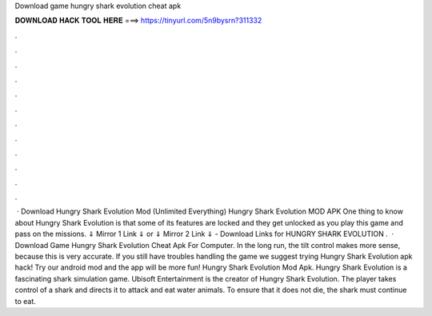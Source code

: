 Download game hungry shark evolution cheat apk

𝐃𝐎𝐖𝐍𝐋𝐎𝐀𝐃 𝐇𝐀𝐂𝐊 𝐓𝐎𝐎𝐋 𝐇𝐄𝐑𝐄 ===> https://tinyurl.com/5n9bysrn?311332

.

.

.

.

.

.

.

.

.

.

.

.

 · Download Hungry Shark Evolution Mod (Unlimited Everything) Hungry Shark Evolution MOD APK One thing to know about Hungry Shark Evolution is that some of its features are locked and they get unlocked as you play this game and pass on the missions. ⇓ Mirror 1 Link ⇓ or ⇓ Mirror 2 Link ⇓ - Download Links for HUNGRY SHARK EVOLUTION .  · Download Game Hungry Shark Evolution Cheat Apk For Computer. In the long run, the tilt control makes more sense, because this is very accurate. If you still have troubles handling the game we suggest trying Hungry Shark Evolution apk hack! Try our android mod and the app will be more fun! Hungry Shark Evolution Mod Apk. Hungry Shark Evolution is a fascinating shark simulation game. Ubisoft Entertainment is the creator of Hungry Shark Evolution. The player takes control of a shark and directs it to attack and eat water animals. To ensure that it does not die, the shark must continue to eat.